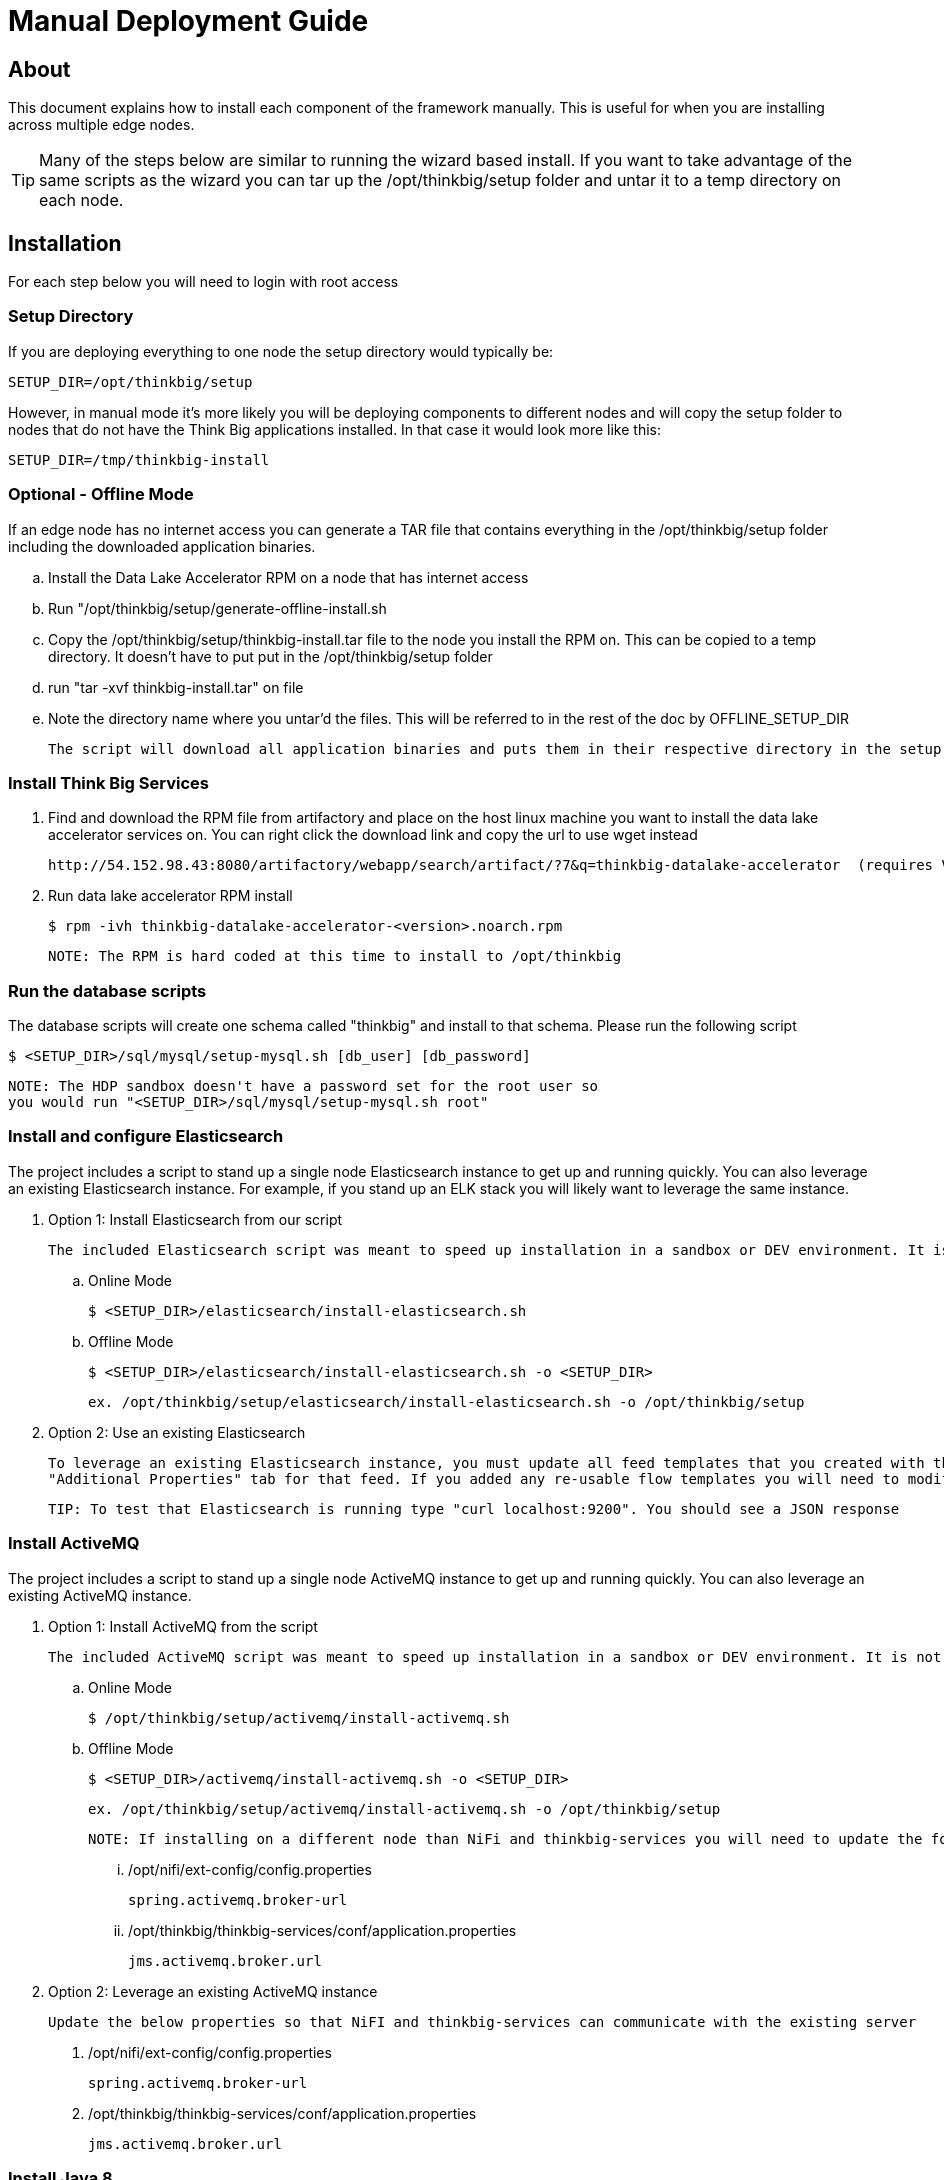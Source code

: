 = Manual Deployment Guide

== About

This document explains how to install each component of the framework manually. This is useful for when you are installing across multiple edge nodes.

TIP: Many of the steps below are similar to running the wizard based install. If you want to take advantage of the same scripts as the wizard
you can tar up the /opt/thinkbig/setup folder and untar it to a temp directory on each node.

== Installation

For each step below you will need to login with root access

=== Setup Directory

If you are deploying everything to one node the setup directory would typically be:

    SETUP_DIR=/opt/thinkbig/setup

However, in manual mode it's more likely you will be deploying components to different nodes and will copy the setup folder to nodes that do not
have the Think Big applications installed. In that case it would look more like this:

    SETUP_DIR=/tmp/thinkbig-install

=== Optional - Offline Mode
If an edge node has no internet access you can generate a TAR file that contains everything in the /opt/thinkbig/setup folder including
    the downloaded application binaries.

    .. Install the Data Lake Accelerator RPM on a node that has internet access
    .. Run "/opt/thinkbig/setup/generate-offline-install.sh
    .. Copy the /opt/thinkbig/setup/thinkbig-install.tar file to the node you install the RPM on. This can be copied to a temp directory. It doesn't have to put put in the /opt/thinkbig/setup folder
    .. run "tar -xvf thinkbig-install.tar" on file
    .. Note the directory name where you untar'd the files. This will be referred to in the rest of the doc by OFFLINE_SETUP_DIR

    The script will download all application binaries and puts them in their respective directory in the setup folder. Last it will TAR up the setup folder

=== Install Think Big Services

. Find and download the RPM file from artifactory and place on the host linux machine you want to install the data lake
   accelerator services on. You can right click the download link and copy the url to use wget instead

           http://54.152.98.43:8080/artifactory/webapp/search/artifact/?7&q=thinkbig-datalake-accelerator  (requires VPN)

. Run data lake accelerator RPM install

           $ rpm -ivh thinkbig-datalake-accelerator-<version>.noarch.rpm

   NOTE: The RPM is hard coded at this time to install to /opt/thinkbig

=== Run the database scripts
The database scripts will create one schema called "thinkbig" and install to that schema. Please run the following script

    $ <SETUP_DIR>/sql/mysql/setup-mysql.sh [db_user] [db_password]


    NOTE: The HDP sandbox doesn't have a password set for the root user so
    you would run "<SETUP_DIR>/sql/mysql/setup-mysql.sh root"

=== Install and configure Elasticsearch
The project includes a script to stand up a single node Elasticsearch instance to get up and running quickly. You can also leverage an existing Elasticsearch instance. For example, if
you stand up an ELK stack you will likely want to leverage the same instance.

    . Option 1: Install Elasticsearch from our script

    The included Elasticsearch script was meant to speed up installation in a sandbox or DEV environment. It is not a production ready configuration.

    .. Online Mode

        $ <SETUP_DIR>/elasticsearch/install-elasticsearch.sh


    .. Offline Mode

        $ <SETUP_DIR>/elasticsearch/install-elasticsearch.sh -o <SETUP_DIR>

        ex. /opt/thinkbig/setup/elasticsearch/install-elasticsearch.sh -o /opt/thinkbig/setup

    . Option 2: Use an existing Elasticsearch

    To leverage an existing Elasticsearch instance, you must update all feed templates that you created with the correct Elasticsearch URL.You can do this by going to the
    "Additional Properties" tab for that feed. If you added any re-usable flow templates you will need to modify the Elasticsearch processors in NiFI

    TIP: To test that Elasticsearch is running type "curl localhost:9200". You should see a JSON response

=== Install ActiveMQ
The project includes a script to stand up a single node ActiveMQ instance to get up and running quickly. You can also leverage an existing ActiveMQ instance.

    . Option 1: Install ActiveMQ from the script

    The included ActiveMQ script was meant to speed up installation in a sandbox or DEV environment. It is not a production ready configuration.

        .. Online Mode

            $ /opt/thinkbig/setup/activemq/install-activemq.sh


        .. Offline Mode

            $ <SETUP_DIR>/activemq/install-activemq.sh -o <SETUP_DIR>

            ex. /opt/thinkbig/setup/activemq/install-activemq.sh -o /opt/thinkbig/setup

        NOTE: If installing on a different node than NiFi and thinkbig-services you will need to update the following properties

                ... /opt/nifi/ext-config/config.properties

                    spring.activemq.broker-url


                ... /opt/thinkbig/thinkbig-services/conf/application.properties

                    jms.activemq.broker.url


    . Option 2: Leverage an existing ActiveMQ instance

        Update the below properties so that NiFI and thinkbig-services can communicate with the existing server

        1. /opt/nifi/ext-config/config.properties

            spring.activemq.broker-url


        2. /opt/thinkbig/thinkbig-services/conf/application.properties

            jms.activemq.broker.url


=== Install Java 8
    NOTE: If you are installing NiFI and the thinkbig services on two separate nodes you may need to perform this step on each node.

    There are 3 scenarios for configuring the applications with Java 8

    . Scenario 1: Java 8 is installed on the system and is already in the classpath

    In this case you need to remove the default JAVA_HOME used as part of the install. Run the following script:

        For thinkbig-ui and thinkbig-services
        $ <SETUP_DIR>/java/remove-default-thinkbig-java-home.sh

     To test this you can look at each file referenced in the scripts for thinkbig-ui and thinkbig-services to validate the 2 lines setting and exporting the JAVA_HOME are gone.

    . Scenario 2: Install Java in the default /opt/java/current location

        .. Install Java 8 - You can modify and use the following script if you want

           ... Online Mode

            $ <SETUP_DIR>/java/install-java8.sh

           ... Offline Mode

            $ <SETUP_DIR>/java/install-java8.sh -o <SETUP_DIR>

            ex. /opt/thinkbig/setup/java/install-java8.sh -o /opt/thinkbig/setup


    . Scenario 3: I already have Java 8 installed on the node but it's not in the default JAVA_HOME path

        If you already have Java 8 installed and want to reference that one one there is a script to remove the existing path and another script to set the new path
        for the thinkbig apps.

        For thinkbig-ui and thinkbig-services
        $ /opt/thinkbig/setup/java/remove-default-thinkbig-java-home.sh
        $ /opt/thinkbig/setup/java/change-thinkbig-java-home.sh <PATH_TO_JAVA_HOME>

=== Install NiFi

    You can leverage an existing NiFi installation or follow the steps in the setup directory which is used by
    the wizard. Note that Java 8 is required to run NiFi with our customizations. Make sure Java 8 is installed on the node.

    . Option 1: Install NiFi from our scripts

        This method will download and install NiFi, as well as install and configure the Think Big specific
        libraries. This instance of NiFi is configured to store persistent data outside of the NiFi installation
        folder in /opt/nifi/data. This makes it easy to upgrade since you can change the version of NiFi without
        migrating data out of the old version.

        .. Install NiFi

        ... Online Mode

            $ <SETUP_DIR>/nifi/install-nifi.sh

        ... Offline Mode

            $ <SETUP_DIR>/nifi/install-nifi.sh -o <SETUP_DIR>

        .. Update JAVA_HOME (default is /opt/java/current)

        $ <SETUP_DIR>/java/change-nifi-java-home.sh <path to JAVA_HOME>

        .. Install Think Big specific components

        $ <SETUP_DIR>/nifi/install-thinkbig-components.sh

    . Option 2: Leverage an existing NiFi instance

        In some cases you may have a separate instance of NiFi or Hortonworks Data Flow you want to
        leverage. Follow the steps below to include the Think Big resources.

        NOTE: If Java 8 isn't being used for the existing instance you will be required to change it.

        .. Copy the <SETUP_DIR>/nifi/thinkbig- *.nar and thinkbig-spark- *.jar files to the node NiFi is running on. If it's on the same node you can skip this step.

        .. Shutdown the NiFi instance

        .. Create folders for the jar files. You may choose to store the jars in another location if you want.

            $ mkdir -p <NIFI_HOME>/thinkbig/lib/app

        .. Copy the thinkbig-*.nar files to the <NIFI_HOME>/thinkbig/lib directory

        .. Create a directory called "app" in the <NIFI_HOME>/lib directory

            $ mkdir <NIFI_HOME>/lib/app

        .. Copy the thinkbig-spark-*.jar files to the <NIFI_HOME>/thinkbig/lib/app directory

        .. Create symbolic links for all of the jars. Below is an example of how to create it for one NAR file and one JAR file. At the time of this writing there are 8 NAR files and 3 spark JAR files

            $ ln -s <NIFI_HOME>/thinkbig/lib/thinkbig-nifi-spark-nar-*.nar <NIFI_HOME>/lib/thinkbig-nifi-spark-nar.nar

            $ ln -s <NIFI_HOME>/thinkbig/lib/app/thinkbig-spark-interpreter-*-jar-with-dependencies.jar <NIFI_HOME>/lib/app/thinkbig-spark-interpreter-jar-with-dependencies.jar

        .. Modify <NIFI_HOME>/conf/nifi.properties and update the following property. The will modify NiFI to use our custom provenance repository which sends data to the
           thinkbig-services application

            nifi.provenance.repository.implementation=com.thinkbiganalytics.nifi.provenance.v2.ThinkbigProvenanceEventRepository
            nifi.web.http.port=8079

            NOTE: If you decide to leave the port number set to the current value you must update the "nifi.rest.port"
            property in the thinkbig-services application.properties file.


        .. There is a controller service that requires a MySQL database connection. You will need to copy the MySQL connector jar to a location on the NiFI node. The
           pre-defined templates have the default location set to /opt/nifi/mysql.

           1. Create a folder to store the MySQL jar in.

           2. SCP the /opt/thinkbig/thinkbig-services/lib/mysql-connector-java-<version>.jar to the folder in step #1

           3. If you created a folder name other than the /opt/nifi/mysql default folder you will need to update the "MySQL" controller service and set the new location

       .. Create H2 folder for fault tolerance. If the JMS queue goes down for some reason our custom Provenance library will startup a local H2 database and store provenance events
          until JMS comes back up. Once back up, it will send all of the events stored in the database then shut down the local H2 instance. Below are steps to configure the H2 folder.

            NOTE: Right now the plugin is hard coded to use the /opt/nifi/ext-config directory
            to load the properties file. There is a Jira to address this PC-261

           1. Create the folders

               $ mkdir /opt/nifi/h2

               $ mkdir /opt/nifi/ext-config

           2. SCP the /opt/thinkbig/setup/nifi/config.properties file to the /opt/nifi/ext-config folder

           3. Change the ownership of the above folders to the same owner that nifi runs under. For example, if nifi runs as the "nifi" user:

                $ chown -R nifi:users /opt/nifi

       OPTIONAL: The /opt/thinkbig/setup/nifi/install-thinkbig-components.sh contains steps to install NiFi as a service so that NiFi can startup automatically if you restart the
                node. This might be useful to add if it doesn't already exist for the NiFi instance.


=== Set Permissions for HDFS
This step is required on the node that NiFi is installed on to set the correct permissions for the "nifi" user to access HDFS.

    . NiFi Node - Add nifi user to the HDFS supergroup or the group defined in hdfs-site.xml, for example:

    Hortonworks
    $ usermod -a -G hdfs nifi

    Cloudera
      $ groupadd supergroup
      # Add nifi and hdfs to that group:
      $ usermod -a -G supergroup nifi
      $ usermod -a -G supergroup hdfs

      Note: If you want to perform actions as a root user in a development environment run the below command
      $ usermod -a -G supergroup root

    . thinkbig-services node - Add thinkbig user to the HDFS supergroup or the group defined in hdfs-site.xml, for example:

      Hortonworks
      $ usermod -a -G hdfs thinkbig

      Cloudera
        $ groupadd supergroup
        # Add nifi and hdfs to that group:
        $ usermod -a -G supergroup hdfs

        Note: If you want to perform actions as a root user in a development environment run the below command
        $ usermod -a -G supergroup root

=== Create a dropzone folder on the edge node for file ingest, for example:
Perform the following step on the node NiFI is installed on

    $ mkdir -p /var/dropzone
    $ chown nifi /var/dropzone

    Note: Files should be copied into the dropzone such that user nifi can read and remove. Do not copy files with permissions set as root.

=== Complete this step for Cloudera installations ONLY

  See the appendix section in the deployment guide "Cloudera Configuration File Changes"
  link:deployment-guide.adoc[Deployment Guide]

=== Final Step: Start the 3 Think Big services

           $ /opt/thinkbig/start-thinkbig-apps.sh

           At this point all services should be running

== Configuration

=== Database Changes

Data lake services can be configured to work with Postgres or MySQL. Database and permission setup scripts are provided to assist in the initial configuration process.
The script names relevant to setup are below:

==== MySQL
|===
|Script Name|Description
|/opt/thinkbig/setup/sql/mysql/setup-mysql.sh [db_user] [db_password] |Create tables used by data lake accelerator services
|/opt/thinkbig/setup/sql/mysql/drop-mysql.sh DROP|Used to remove the data lake accelerator schema(s)
|===


==== Postgres
TBD - Not yet supported

== Appendix: Cloudera Configuration File Changes

The configuration is setup to work out of the box with the Hortonworks sandbox. There are a few differences that require configuration changes for Cloudera.
    /opt/thinkbig/thinkbig-services/conf/application.properties

    .. Update the 3 MySQL password values to "cloudera"

    spring.datasource.password=cloudera
    metadata.datasource.password=cloudera
    hive.metastore.datasource.password=cloudera

    .. Update the Hive username

    hive.datasource.username=hive

    .. Update the Hive Metastore URL

    hive.metastore.datasource.url=jdbc:mysql://localhost:3306/metastore

    .. Update the following parameters

    config.hive.schema=metastore
    nifi.executesparkjob.sparkhome=/usr/lib/spark